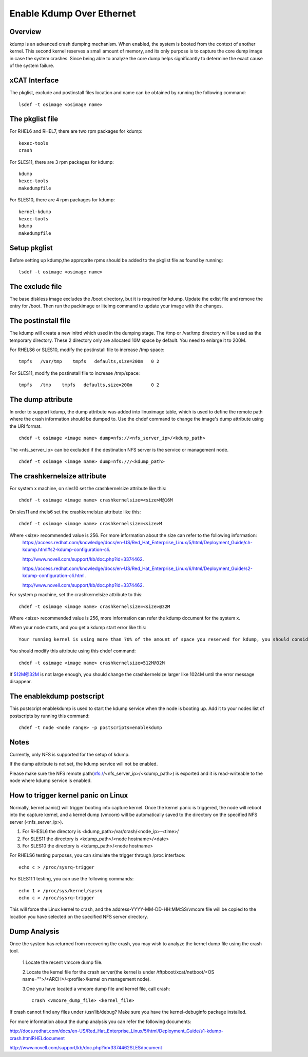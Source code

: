 Enable Kdump Over Ethernet
==========================

Overview
--------

kdump is an advanced crash dumping mechanism. When enabled, the system is booted from the context of another kernel. This second kernel reserves a small amount of memory, and its only purpose is to capture the core dump image in case the system crashes. Since being able to analyze the core dump helps significantly to determine the exact cause of the system failure.


xCAT Interface
--------------

The pkglist, exclude and postinstall files location and name can be obtained by running the following command: ::

    lsdef -t osimage <osimage name>

The pkglist file
----------------

For RHEL6 and RHEL7, there are two rpm packages for kdump: ::

    kexec-tools
    crash

For SLES11, there are 3 rpm packages for kdump: ::

    kdump
    kexec-tools
    makedumpfile

For SLES10, there are 4 rpm packages for kdump: ::

    kernel-kdump
    kexec-tools
    kdump
    makedumpfile

Setup pkglist
-------------

Before setting up kdump,the approprite rpms should be added to the pkglist file as found by running: ::

    lsdef -t osimage <osimage name>

The exclude file
----------------

The base diskless image excludes the /boot directory, but it is required for kdump. Update the exlist file and remove the entry for /boot. Then run the packimage or liteimg command to update your image with the changes.

The postinstall file
--------------------

The kdump will create a new initrd which used in the dumping stage. The /tmp or /var/tmp directory will be used as the temporary directory. These 2 directory only are allocated 10M space by default. You need to enlarge it to 200M.

For RHELS6 or SLES10, modify the postinstall file to increase /tmp space: ::

    tmpfs   /var/tmp    tmpfs   defaults,size=200m   0 2

For SLES11, modify the postinstall file to increase /tmp/space: ::

    tmpfs   /tmp    tmpfs   defaults,size=200m       0 2

The dump attribute
------------------

In order to support kdump, the dump attribute was added into linuximage table, which is used to define the remote path where the crash information should be dumped to. Use the chdef command to change the image's dump attribute using the URI format. ::

    chdef -t osimage <image name> dump=nfs://<nfs_server_ip>/<kdump_path>

The <nfs_server_ip> can be excluded if the destination NFS server is the service or management node. ::

    chdef -t osimage <image name> dump=nfs:///<kdump_path>

The crashkernelsize attribute
-----------------------------

For system x machine, on sles10 set the crashkernelsize attribute like this: ::

    chdef -t osimage <image name> crashkernelsize=<size>M@16M

On sles11 and rhels6 set the crashkernelsize attribute like this: ::

    chdef -t osimage <image name> crashkernelsize=<size>M

Where <size> recommended value is 256. For more information about the size can refer to the following information:
    `<https://access.redhat.com/knowledge/docs/en-US/Red_Hat_Enterprise_Linux/5/html/Deployment_Guide/ch-kdump.html#s2-kdump-configuration-cli>`_.  
    
    `<http://www.novell.com/support/kb/doc.php?id=3374462>`_.  
    
    `<https://access.redhat.com/knowledge/docs/en-US/Red_Hat_Enterprise_Linux/6/html/Deployment_Guide/s2-kdump-configuration-cli.html>`_.  
    
    `<http://www.novell.com/support/kb/doc.php?id=3374462>`_.  

For system p machine, set the crashkernelsize attribute to this: ::

    chdef -t osimage <image name> crashkernelsize=<size>@32M

Where <size> recommended value is 256, more information can refer the kdump document for the system x.

When your node starts, and you get a kdump start error like this: ::

    Your running kernel is using more than 70% of the amount of space you reserved for kdump, you should consider increasing your crashkernel

You should modify this attribute using this chdef command: ::

    chdef -t osimage <image name> crashkernelsize=512M@32M

If 512M@32M is not large enough, you should change the crashkernelsize larger like 1024M until the error message disappear.

The enablekdump postscript
--------------------------

This postscript enablekdump is used to start the kdump service when the node is booting up. Add it to your nodes list of postscripts by running this command: ::

    chdef -t node <node range> -p postscripts=enablekdump


Notes
-----

Currently, only NFS is supported for the setup of kdump. 

If the dump attribute is not set, the kdump service will not be enabled. 

Please make sure the NFS remote path(nfs://<nfs_server_ip>/<kdump_path>) is exported and it is read-writeable to the node where kdump service is enabled.

How to trigger kernel panic on Linux
------------------------------------

Normally, kernel panic() will trigger booting into capture kernel. Once the kernel panic is triggered, the node will reboot into the capture kernel, and a kernel dump (vmcore) will be automatically saved to the directory on the specified NFS server (<nfs_server_ip>).

#. For RHESL6 the directory is <kdump_path>/var/crash/<node_ip>-<time>/ 
	
#. For SLES11 the directory is <kdump_path>/<node hostname>/<date>

#. For SLES10 the directory is <kdump_path>/<node hostname>
	
For RHELS6 testing purposes, you can simulate the trigger through /proc interface: ::
	
    echo c > /proc/sysrq-trigger
	
For SLES11.1 testing, you can use the following commands: ::

    echo 1 > /proc/sys/kernel/sysrq
    echo c > /proc/sysrq-trigger

This will force the Linux kernel to crash, and the address-YYYY-MM-DD-HH:MM:SS/vmcore file will be copied to the location you have selected on the specified NFS server directory. 
	
Dump Analysis
-------------

Once the system has returned from recovering the crash, you may wish to analyze the kernel dump file using the crash tool. 

  1.Locate the recent vmcore dump file.

  2.Locate the kernel file for the crash server(the kernel is under /tftpboot/xcat/netboot/<OS name="">/<ARCH>/<profile>/kernel on management node).

  3.One you have located a vmcore dump file and kernel file, call crash: ::

    crash <vmcore_dump_file> <kernel_file>

If crash cannot find any files under /usr/lib/debug? Make sure you have the kernel-debuginfo package installed.

For more information about the dump analysis you can refer the following documents:

`<http://docs.redhat.com/docs/en-US/Red_Hat_Enterprise_Linux/5/html/Deployment_Guide/s1-kdump-crash.html RHEL document>`_

`<http://www.novell.com/support/kb/doc.php?id=3374462 SLES document>`_


